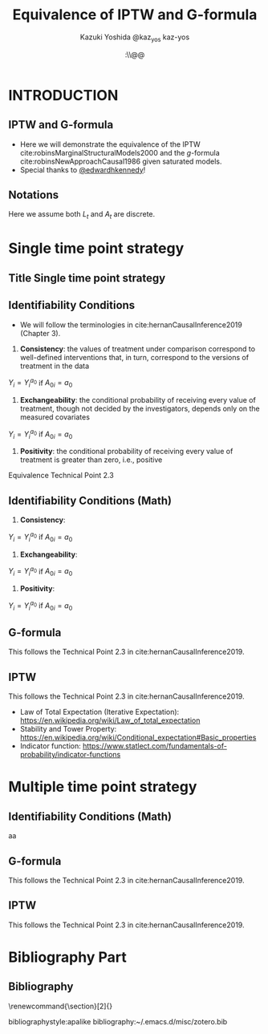 \sloppy
* Meta-data :noexport:
  # http://orgmode.org/worg/exporters/beamer/tutorial.html
  #+TITLE: Equivalence of IPTW and G-formula @@latex:\\@@
  #+AUTHOR: Kazuki Yoshida @@latex:\\@@
  #+AUTHOR: @@latex:\\@@
  #+AUTHOR: \faTwitter @kaz_yos \faGithub kaz-yos
  #+DATE: \today@@latex:\\@@
  #+DESCRIPTION:
  #+KEYWORDS:
  #+OPTIONS: toc:nil
  #+OPTIONS: H:2
  #+OPTIONS: ^:{}
  # LATEX configurations
  #+LATEX_CLASS_OPTIONS: [dvipdfmx,10pt]
  #+LATEX_HEADER: %% Margin
  #+LATEX_HEADER: %% \usepackage[margin=1.5cm]{geometry}
  #+LATEX_HEADER: \usepackage[top=1.5cm, bottom=1.5cm, left=1.5cm, right=1.5cm, headsep=4pt]{geometry}
  #+LATEX_HEADER: %% \addtolength{\topmargin}{0.3cm}
  #+LATEX_HEADER: %% \addtolength{\textheight}{1.75in}
  #+LATEX_HEADER: %% Math
  #+LATEX_HEADER: \usepackage{amsmath}
  #+LATEX_HEADER: \usepackage{amssymb}
  #+LATEX_HEADER: \usepackage{wasysym}
  #+LATEX_HEADER: %% Allow new page within align
  #+LATEX_HEADER: \allowdisplaybreaks
  #+LATEX_HEADER: \usepackage{cancel}
  #+LATEX_HEADER: % % Code
  #+LATEX_HEADER: \usepackage{listings}
  #+LATEX_HEADER: \usepackage{courier}
  #+LATEX_HEADER: \lstset{basicstyle=\footnotesize\ttfamily, breaklines=true, frame=single}
  #+LATEX_HEADER: \usepackage[cache=false]{minted}
  #+LATEX_HEADER: \usemintedstyle{vs}
  #+LATEX_HEADER: %% Graphics
  #+LATEX_HEADER: \usepackage{graphicx}
  #+LATEX_HEADER: \usepackage{grffile}
  #+LATEX_HEADER: %% DAG
  #+LATEX_HEADER: \usepackage{tikz}
  #+LATEX_HEADER: \usetikzlibrary{positioning,shapes.geometric}
  #+LATEX_HEADER: %% Date
  #+LATEX_HEADER: \usepackage[yyyymmdd]{datetime}
  #+LATEX_HEADER: \renewcommand{\dateseparator}{--}
  #+LATEX_HEADER: %% Header
  #+LATEX_HEADER: \usepackage{fancyhdr}
  #+LATEX_HEADER: \pagestyle{fancy}
  #+LATEX_HEADER: \fancyhf{} % Erase first to supress section names
  #+LATEX_HEADER: \fancyhead[L]{Kazuki Yoshida} % LEFT
  #+LATEX_HEADER: \fancyhead[C]{} % CENTER
  #+LATEX_HEADER: \fancyhead[R]{\today} % RIGHT
  #+LATEX_HEADER: \fancyfoot[C]{\thepage}
  #+LATEX_HEADER: %% \fancyfoot[R]{Page \thepage\ of \pageref{LastPage}}
  #+LATEX_HEADER: %% Section font size
  #+LATEX_HEADER: \usepackage{sectsty}
  #+LATEX_HEADER: \sectionfont{\small}
  #+LATEX_HEADER: \subsectionfont{\small}
  #+LATEX_HEADER: \subsubsectionfont{\small}
  #+LATEX_HEADER: %% Section numbering
  #+LATEX_HEADER: %% http://tex.stackexchange.com/questions/3177/how-to-change-the-numbering-of-part-chapter-section-to-alphabetical-r
  #+LATEX_HEADER: %% \renewcommand\thesection{\alph{section}}
  #+LATEX_HEADER: %% \renewcommand\thesubsection{\thesection.\arabic{subsection}}
  #+LATEX_HEADER: %% \renewcommand{\thesubsubsection}{\thesubsection.\alph{subsubsection}}
  #+LATEX_HEADER: %%
  #+LATEX_HEADER: %% http://tex.stackexchange.com/questions/40067/numbering-sections-with-sequential-integers
  #+LATEX_HEADER: %% \usepackage{chngcntr}
  #+LATEX_HEADER: %% \counterwithout{subsection}{section}
  #+LATEX_HEADER: %% enumerate
  #+LATEX_HEADER: \usepackage{enumerate}
  #+LATEX_HEADER: %% double space
  #+LATEX_HEADER: %% \usepackage{setspace}
  #+LATEX_HEADER: %% \linespread{2}
  #+LATEX_HEADER: %% Paragraph Indentation
  #+LATEX_HEADER: \usepackage{indentfirst}
  #+LATEX_HEADER: \setlength{\parindent}{0em}
  #+LATEX_HEADER: %% Spacing after headings
  #+LATEX_HEADER: %% http://tex.stackexchange.com/questions/53338/reducing-spacing-after-headings
  #+LATEX_HEADER: \usepackage{titlesec}
  #+LATEX_HEADER: \titlespacing      \section{0pt}{12pt plus 4pt minus 2pt}{0pt plus 2pt minus 2pt}
  #+LATEX_HEADER: \titlespacing   \subsection{0pt}{12pt plus 4pt minus 2pt}{0pt plus 2pt minus 2pt}
  #+LATEX_HEADER: \titlespacing\subsubsection{0pt}{12pt plus 4pt minus 2pt}{0pt plus 2pt minus 2pt}
  #+LATEX_HEADER: %% Fix figures and tables by [H]
  #+LATEX_HEADER: \usepackage{float}
  #+LATEX_HEADER: %% Allow URL embedding
  #+LATEX_HEADER: \usepackage{url}
  #+LATEX_HEADER: \usepackage{fontawesome}
  #+LATEX_HEADER: \input{\string~/.emacs.d/misc/GrandMacros}
  # ############################################################################ #

* INTRODUCTION
** IPTW and G-formula
- Here we will demonstrate the equivalence of the IPTW cite:robinsMarginalStructuralModels2000 and the /g/-formula cite:robinsNewApproachCausal1986 given saturated models.
- Special thanks to [[https://twitter.com/edwardhkennedy/status/1119305663564472320][@edwardhkennedy]]!

** Notations
\begin{align*}
  Y &: \text{Outcome measured at the end of the study}\\
  Y^{a_{0}} &: \text{Counterfactual outcome with intervention at time 0 only}\\
  Y^{a_{0},a_{1}} &: \text{Counterfactual outcome with intervention at time 0 and 1}\\
  L_{0} &: \text{Baseline covariates}\\
  A_{0} &: \text{Baseline treatment assignment}\\
  L_{1} &: \text{Post-baseline covariates}\\
  A_{1} &: \text{Post-baseline treatment assignment}\\
\end{align*}

Here we assume both $L_{t}$ and $A_{t}$ are discrete.

* Single time point strategy
** Title Single time point strategy
   :PROPERTIES:
   :BEAMER_ENV: fullframe
   :END:
#+BEGIN_CENTER
\resizebox{\linewidth}{!}{Single time point strategy}
#+END_CENTER

** Identifiability Conditions
- We will follow the terminologies in cite:hernanCausalInference2019 (Chapter 3).
1. *Consistency*: the values of treatment under comparison correspond to well-defined interventions that, in turn, correspond to the versions of treatment in the data
#+BEGIN_CENTER
$Y_{i} = Y_{i}^{a_{0}}$ if $A_{0i} = a_{0}$
#+END_CENTER
2. *Exchangeability*: the conditional probability of receiving every value of treatment, though not decided by the investigators, depends only on the measured covariates
#+BEGIN_CENTER
$Y_{i} = Y_{i}^{a_{0}}$ if $A_{0i} = a_{0}$
#+END_CENTER
3. *Positivity*: the conditional probability of receiving every value of treatment is greater than zero, i.e., positive

Equivalence Technical Point 2.3

** Identifiability Conditions (Math)
1. *Consistency*:
#+BEGIN_CENTER
$Y_{i} = Y_{i}^{a_{0}}$ if $A_{0i} = a_{0}$
#+END_CENTER
2. *Exchangeability*:
#+BEGIN_CENTER
$Y_{i} = Y_{i}^{a_{0}}$ if $A_{0i} = a_{0}$
#+END_CENTER
3. *Positivity*:
#+BEGIN_CENTER
$Y_{i} = Y_{i}^{a_{0}}$ if $A_{0i} = a_{0}$
#+END_CENTER

** G-formula
   :PROPERTIES:
   :BEAMER_opt: allowframebreaks,label=,t
   :END:
This follows the Technical Point 2.3 in cite:hernanCausalInference2019.
\begin{align*}
  &~~~\text{By iterative expectation}\\
  E[Y^{a_{0}}]
  &= E[E[Y^{a_{0}} | L_{0}]]\\
  &~~~\text{By conditional exchangeability: } Y^{a_{0}} \ind A_{0} | L_{0}\\
  &= E[E[Y^{a_{0}} | A_{0}, L_{0}]]\\
  &~~~\text{By exchangeability, }E[Y^{a_{0}} | A_{0}, L_{0}] = E[Y^{a_{0}} | A_{0} = a_{0}, L_{0}]\\
  &= E[E[Y^{a_{0}} | A_{0} = a_{0}, L_{0}]]\\
  &~~~\text{By consistency}\\
  &= E[E[Y | A_{0} = a_{0}, L_{0}]]\\
\end{align*}

** IPTW
   :PROPERTIES:
   :BEAMER_opt: allowframebreaks,label=,t
   :END:
This follows the Technical Point 2.3 in cite:hernanCausalInference2019.
\begin{align*}
  &~~~\text{By iterative expectation}\\
  E[Y^{a_{0}}]
  &= E[E[Y^{a_{0}} | L_{0}]]\\
  &~~~\text{Insert a carefully-crafted expression that is 1.}\\
  &= E \left[ \frac{f(A_{0}=a_{0} | L_{0})}{f(A_{0}=a_{0} | L_{0})} E[Y^{a_{0}} | L_{0}] \right]\\
  &~~~\text{Using probability = expectation of indicator}\\
  &= E \left[ \frac{E[I(A_{0}=a_{0}) | L_{0}]}{f(A_{0}=a_{0} | L_{0})} E[Y^{a_{0}} | L_{0}] \right]\\
  &~~~\text{Conditional exchangeability: } Y^{a_{0}} \ind A_{0} | L_{0}\\
  &~~~\text{This allows merging the two inner expectations.}\\
  &= E \left[ \frac{1}{f(A_{0}=a_{0} | L_{0})} E[I(A_{0}=a_{0})Y^{a_{0}} | L_{0}] \right]\\
  &~~~\text{By stability, } g(L_{0}) = E[g(L_{0}) | L_{0}].\\
  &~~~\text{i.e., a function of $L_{0}$ can go into $E[\cdot | L_{0}]$}\\
  &= E \left[ E \left[ \frac{1}{f(A_{0}=a_{0} | L_{0})} I(A_{0}=a_{0})Y^{a_{0}} \bigg| L_{0} \right] \right]\\
  &~~~\text{Reversing iterative expectation}\\
  &= E \left[ \frac{1}{f(A_{0}=a_{0} | L_{0})} I(A_{0}=a_{0})Y^{a_{0}} \right]\\
  &~~~\text{By consistency, }I(A_{0}=a_{0})Y^{a_{0}} = I(A_{0}=a_{0})Y = Y \text{ for } A_{0} = a_{0}.\\
  &~~~\text{Also, }I(A_{0}=a_{0})Y^{a_{0}} = 0 = I(A_{0}=a_{0})Y \text{ for } A_{0} \ne a_{0}.\\
  &~~~\text{Thus, }I(A_{0}=a_{0})Y^{a_{0}} = I(A_{0}=a_{0})Y \text{ regardless of } A_{0}.\\
  &= E \left[ \frac{1}{f(A_{0}=a_{0} | L_{0})} I(A_{0}=a_{0})Y \right]\\
  &= \text{IPTW estimand for group $A_{0} = a_{0}$}\\
\end{align*}

- Law of Total Expectation (Iterative Expectation): https://en.wikipedia.org/wiki/Law_of_total_expectation
- Stability and Tower Property: https://en.wikipedia.org/wiki/Conditional_expectation#Basic_properties
- Indicator function: https://www.statlect.com/fundamentals-of-probability/indicator-functions

* Multiple time point strategy
** Identifiability Conditions (Math)
aa

** G-formula
   :PROPERTIES:
   :BEAMER_opt: allowframebreaks,label=,t
   :END:
This follows the Technical Point 2.3 in cite:hernanCausalInference2019.
\begin{align*}
  &~~~\text{By iterative expectation}\\
  E[Y^{a_{0},a_{1}}]
  &= E[E[Y^{a_{0},a_{1}} | L_{0}]]\\
  &~~~\text{By conditional exchangeability: } Y^{a_{0},a_{1}} \ind A_{0} | L_{0}\\
  &= E[E[Y^{a_{0},a_{1}} | A_{0}, L_{0}]]\\
  &~~~\text{By exchangeability, }E[Y^{a_{0},a_{1}} | A_{0}, L_{0}] = E[Y^{a_{0},a_{1}} | A_{0} = a_{0}, L_{0}]\\
  &= E[E[Y^{a_{0},a_{1}} | A_{0} = a_{0}, L_{0}]]\\
  &~~~\text{By iterative expectation}\\
  &= E[E[ E[Y^{a_{0},a_{1}} | L_{1}, A_{0} = a_{0}, L_{0}] | A_{0} = a_{0}, L_{0}]]\\
  &~~~\text{By conditional exchangeability: } Y^{a_{0},a_{1}} \ind A_{1} | L_{1},A_{0},L_{0}\\
  &= E[E[ E[Y^{a_{0},a_{1}} | A_{1}, L_{1}, A_{0} = a_{0}, L_{0}] | A_{0} = a_{0}, L_{0}]]\\
  &~~~\text{By exchangeability, }\\
  &~~~E[Y^{a_{0},a_{1}} | A_{1}, L_{1}, A_{0} = a_{0}, L_{0}] = E[Y^{a_{0},a_{1}} | A_{1} = a_{1}, L_{1}, A_{0} = a_{0}, L_{0}]\\
  &= E[E[ E[Y^{a_{0},a_{1}} | A_{1} = a_{1}, L_{1}, A_{0} = a_{0}, L_{0}] | A_{0} = a_{0}, L_{0}]]\\
  &~~~\text{By consistency}\\
  &= E[E[ E[Y | A_{1} = a_{1}, L_{1}, A_{0} = a_{0}, L_{0}] | A_{0} = a_{0}, L_{0}]]\\
\end{align*}

** IPTW
   :PROPERTIES:
   :BEAMER_opt: allowframebreaks,label=,t
   :END:
This follows the Technical Point 2.3 in cite:hernanCausalInference2019.
#+LABEL: Two Time Point IPTW
\begin{align*}
  &~~~\text{By iterative expectation}\\
  &~~~~E[Y^{a_{0},a_{1}}]\\
  &= E[E[Y^{a_{0},a_{1}} | L_{0}]]\\
  &~~~\text{By conditional exchangeability: } Y^{a_{0},a_{1}} \ind A_{0} | L_{0}\\
  &= E[E[Y^{a_{0},a_{1}} | A_{0}, L_{0}]]\\
  &~~~\text{By exchangeability, }E[Y^{a_{0},a_{1}} | A_{0}, L_{0}] = E[Y^{a_{0},a_{1}} | A_{0} = a_{0}, L_{0}]\\
  &= E[E[Y^{a_{0},a_{1}} | A_{0} = a_{0}, L_{0}]]\\
  &~~~\text{By iterative expectation}\\
  &= E\left[E\left[ E\left[Y^{a_{0},a_{1}} | L_{1}, A_{0} = a_{0}, L_{0}\right] | A_{0} = a_{0}, L_{0}\right]\right]\\
  &~~~\text{Insert a carefully-crafted expression that is 1.}\\
  &= E\left[E\left[ \frac{f(A_{1}=a_{1} | L_{1}, A_{0} = a_{0}, L_{0})}{f(A_{1}=a_{1} | L_{1}, A_{0} = a_{0}, L_{0})} E\left[ Y^{a_{0},a_{1}} | L_{1}, A_{0} = a_{0}, L_{0}\right] \bigg| A_{0} = a_{0}, L_{0}\right]\right]\\
  &~~~\text{Using probability = expectation of indicator}\\
  &= E\left[E\left[ \frac{E[I(A_{1}=a_{1}) | L_{1}, A_{0} = a_{0}, L_{0}]}{f(A_{1}=a_{1} | L_{1}, A_{0} = a_{0}, L_{0})} E\left[ Y^{a_{0},a_{1}} | L_{1}, A_{0} = a_{0}, L_{0}\right] \bigg| A_{0} = a_{0}, L_{0}\right]\right]\\
  &~~~\text{By conditional exchangeability: } Y^{a_{0},a_{1}} \ind A_{1} | L_{1},A_{0} = a_{0},L_{0}\\
  &~~~\text{Thus, product of expectations = expectation of product}\\
  &= E\left[E\left[ \frac{E[I(A_{1}=a_{1}) Y^{a_{0},a_{1}} | L_{1}, A_{0} = a_{0}, L_{0}]}{f(A_{1}=a_{1} | L_{1}, A_{0} = a_{0}, L_{0})} \bigg| A_{0} = a_{0}, L_{0}\right]\right]\\
  &~~~\text{Insert a carefully-crafted expression that is 1.}\\
  &= E\left[ \frac{f(A_{0}=a_{0} | L_{0})}{f(A_{0}=a_{0} | L_{0})}E\left[ \frac{E[I(A_{1}=a_{1}) Y^{a_{0},a_{1}} | L_{1}, A_{0} = a_{0}, L_{0}]}{f(A_{1}=a_{1} | L_{1}, A_{0} = a_{0}, L_{0})} \bigg| A_{0} = a_{0}, L_{0}\right]\right]\\
  &= E\left[ \frac{E[I(A_{0}=a_{0}) | L_{0}]}{f(A_{0}=a_{0} | L_{0})}E\left[ \frac{E[I(A_{1}=a_{1}) Y^{a_{0},a_{1}} | L_{1}, A_{0} = a_{0}, L_{0}]}{f(A_{1}=a_{1} | L_{1}, A_{0} = a_{0}, L_{0})} \bigg| A_{0} = a_{0}, L_{0}\right]\right]\\
  &= E\left[ \frac{E[I(A_{0}=a_{0}) | A_{0}=a_{0}, L_{0}]}{f(A_{0}=a_{0} | L_{0})}E\left[ \frac{E[I(A_{1}=a_{1}) Y^{a_{0},a_{1}} | L_{1}, A_{0} = a_{0}, L_{0}]}{f(A_{1}=a_{1} | L_{1}, A_{0} = a_{0}, L_{0})} \bigg| A_{0} = a_{0}, L_{0}\right]\right]\\
  &= E\left[ \frac{1}{f(A_{0}=a_{0} | L_{0})}E\left[ I(A_{0}=a_{0}) \frac{E[I(A_{1}=a_{1}) Y^{a_{0},a_{1}} | L_{1}, A_{0} = a_{0}, L_{0}]}{f(A_{1}=a_{1} | L_{1}, A_{0} = a_{0}, L_{0})} \bigg| A_{0} = a_{0}, L_{0}\right]\right]\\
  &= E\left[ \frac{1}{f(A_{0}=a_{0} | L_{0})}E\left[ \frac{E[I(A_{0}=a_{0})I(A_{1}=a_{1}) Y^{a_{0},a_{1}} | L_{1}, A_{0} = a_{0}, L_{0}]}{f(A_{1}=a_{1} | L_{1}, A_{0} = a_{0}, L_{0})} \bigg| A_{0} = a_{0}, L_{0}\right]\right]\\
  &= E\left[ \frac{1}{f(A_{0}=a_{0} | L_{0})}E\left[ \frac{E[I(A_{0}=a_{0})I(A_{1}=a_{1}) Y | L_{1}, A_{0} = a_{0}, L_{0}]}{f(A_{1}=a_{1} | L_{1}, A_{0} = a_{0}, L_{0})} \bigg| A_{0} = a_{0}, L_{0}\right]\right]\\
  &~~~\text{The inner weight is a constant given $L_{1},A_{0},L_{0}$}\\
  &= E\left[ \frac{1}{f(A_{0}=a_{0} | L_{0})}E\left[ E\left[\frac{I(A_{0}=a_{0})I(A_{1}=a_{1})Y}{f(A_{1}=a_{1} | L_{1}, A_{0} = a_{0}, L_{0})} \bigg| L_{1}, A_{0} = a_{0}, L_{0}\right] \bigg| A_{0} = a_{0}, L_{0}\right]\right]\\
  &~~~\text{Reversing iterative expectation}\\
  &= E\left[ \frac{1}{f(A_{0}=a_{0} | L_{0})}E\left[ \frac{I(A_{0}=a_{0})I(A_{1}=a_{1})Y}{f(A_{1}=a_{1} | L_{1}, A_{0} = a_{0}, L_{0})} \bigg| A_{0} = a_{0}, L_{0}\right]\right]\\
  &~~~f(A_{0}=a_{0} | L_{0}) \text{ (function of $L_{0}$) is constant given } A_{0} = a_{0}, L_{0}\\
  &= E\left[ E\left[ \frac{I(A_{0}=a_{0})I(A_{1}=a_{1})Y}{f(A_{0}=a_{0} | L_{0}) f(A_{1}=a_{1} | L_{1}, A_{0} = a_{0}, L_{0})} \bigg| A_{0} = a_{0}, L_{0}\right]\right]\\
  &~~~\text{Indicator allows dropping conditioning on }A_{0} = a_{0}\\
  &= E\left[ E\left[ \frac{I(A_{0}=a_{0})I(A_{1}=a_{1})Y}{f(A_{0}=a_{0} | L_{0}) f(A_{1}=a_{1} | L_{1}, A_{0} = a_{0}, L_{0})} \bigg| L_{0}\right]\right]\\
  &~~~\text{Reversing iterative expectation}\\
  &= E\left[ \frac{I(A_{0}=a_{0})I(A_{1}=a_{1})Y}{f(A_{0}=a_{0} | L_{0}) f(A_{1}=a_{1} | L_{1}, A_{0} = a_{0}, L_{0})} \right]\\
  &= \text{IPTW estimand}\\
\end{align*}

* Bibliography Part
** Bibliography
# To remove "References" section header
\renewcommand{\section}[2]{}
# Following lines must be left-aligned without preceding spaces.
bibliographystyle:apalike
bibliography:~/.emacs.d/misc/zotero.bib
